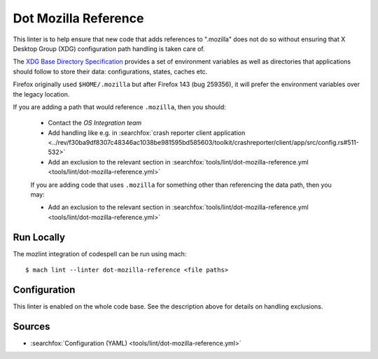 Dot Mozilla Reference
=====================

This linter is to help ensure that new code that adds references to ".mozilla" does not do so without ensuring that X Desktop Group (XDG) configuration path handling is taken care of.

The `XDG Base Directory Specification <https://specifications.freedesktop.org/basedir-spec/0.8/>`_
provides a set of environment variables as well as directories that
applications should follow to store their data: configurations, states, caches etc.

Firefox originally used ``$HOME/.mozilla`` but after Firefox 143 (bug 259356), it will prefer the environment variables over the legacy location.

If you are adding a path that would reference ``.mozilla``, then you should:

 * Contact the `OS Integration team`

 * Add handling like e.g. in :searchfox:`crash reporter client application <../rev/f30ba9df8307c48346ac1038be981595bd585603/toolkit/crashreporter/client/app/src/config.rs#511-532>`

 * Add an exclusion to the relevant section in :searchfox:`tools/lint/dot-mozilla-reference.yml <tools/lint/dot-mozilla-reference.yml>`

 If you are adding code that uses ``.mozilla`` for something other than referencing the data path, then you may:

 * Add an exclusion to the relevant section in :searchfox:`tools/lint/dot-mozilla-reference.yml <tools/lint/dot-mozilla-reference.yml>`

Run Locally
-----------

The mozlint integration of codespell can be run using mach:

.. parsed-literal::

    $ mach lint --linter dot-mozilla-reference <file paths>


Configuration
-------------

This linter is enabled on the whole code base. See the description above for details on handling exclusions.

Sources
-------

* :searchfox:`Configuration (YAML) <tools/lint/dot-mozilla-reference.yml>`
